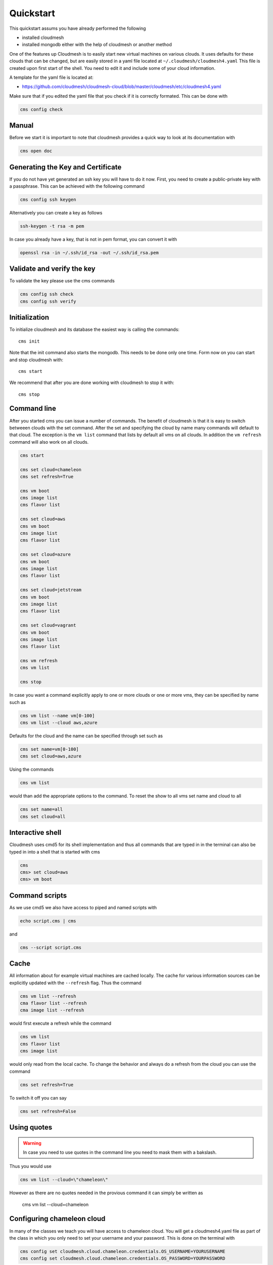 Quickstart
==========

This quickstart assums you have already performed the following

* installed cloudmesh
* installed mongodb either with the help of cloudmesh or another method


One of the features up Cloudmesh is to easily start new virtual machines
on various clouds. It uses defaults for these clouds that can be changed,
but are easily stored in a yaml file located at
``~/.cloudmesh/cloudmesh4.yaml`` This file is created upon first start
of the shell. You need to edit it and include some of your cloud
information.

A template for the yaml file is located at:

-  https://github.com/cloudmesh/cloudmesh-cloud/blob/master/cloudmesh/etc/cloudmesh4.yaml

Make sure that if you edited the yaml file that you check if it is correctly
formated. This can be done with

.. code:: bash

   cms config check

Manual
------

Before we start it is important to note that cloudmesh provides a quick way
to look at its documentation with

.. code:: bash

   cms open doc

Generating the Key and Certificate
----------------------------------

If you do not have yet generated an ssh key you will have to do it now.
First, you need to create a public-private key with a passphrase. This
can be achieved with the following command

.. code:: bash

   cms config ssh keygen

Alternatively you can create a key as follows

.. code:: bash

   ssh-keygen -t rsa -m pem

In case you already have a key, that is not in pem format, you can convert it
with

.. code:: bash

   openssl rsa -in ~/.ssh/id_rsa -out ~/.ssh/id_rsa.pem

Validate and verify the key
---------------------------

To validate the key please use the cms commands

.. code:: bash

   cms config ssh check
   cms config ssh verify


Initialization
--------------

To initialize cloudmesh and its database the easiest way is
calling the commands::

   cms init

Note that the init command also starts the mongodb. This needs to be done
only one time. Form now on you can start and stop cloudmesh with::

   cms start

We recommend that after you are done working with cloudmesh to stop it with::

   cms stop

Command line
------------

After you started cms you can issue a number of commands. The benefit of
cloudmesh is that it is easy to switch betweeen clouds with the set command.
After the set and specifying the cloud by name many commands will default to
that cloud. The exception is the ``vm list`` command that lists by default
all vms on all clouds. In addition the ``vm refresh`` command will also
work on all clouds.

.. code:: bash

   cms start

   cms set cloud=chameleon
   cms set refresh=True

   cms vm boot
   cms image list
   cms flavor list

   cms set cloud=aws
   cms vm boot
   cms image list
   cms flavor list

   cms set cloud=azure
   cms vm boot
   cms image list
   cms flavor list

   cms set cloud=jetstream
   cms vm boot
   cms image list
   cms flavor list

   cms set cloud=vagrant
   cms vm boot
   cms image list
   cms flavor list

   cms vm refresh
   cms vm list

   cms stop

In case you want a command explicitly apply to one or more clouds or one
or more vms, they can be specified by name such as

.. code:: bash

   cms vm list --name vm[0-100]
   cms vm list --cloud aws,azure

Defaults for the cloud and the name can be specified through set such as

.. code:: bash

   cms set name=vm[0-100]
   cms set cloud=aws,azure


.. todo:: check if multiple clouds can be set and the list command works on
          multiple clouds. Check this also for image and flavor commands

Using the commands

.. code:: bash

   cms vm list

would than add the appropriate options to the command. To reset the show
to all vms set name and cloud to all

.. code:: bash

   cms set name=all
   cms set cloud=all

Interactive shell
-----------------

Cloudmesh uses cmd5 for its shell implementation and thus all commands
that are typed in in the terminal can also be typed in into a shell that
is started with cms

.. code:: bash

   cms
   cms> set cloud=aws
   cms> vm boot

Command scripts
---------------

As we use cmd5 we also have access to piped and named scripts with

.. code:: bash

   echo script.cms | cms

and

.. code:: bash

   cms --script script.cms

Cache
-----

All information about for example virtual machines are cached locally.
The cache for various information sources can be explicitly updated with
the ``--refresh`` flag. Thus the command

.. code:: bash

   cms vm list --refresh
   cma flavor list --refresh
   cma image list --refresh

would first execute a refresh while the command

.. code:: bash

   cms vm list
   cms flavor list
   cms image list

would only read from the local cache. To change the behavior and always do a
refresh from the cloud you can use the command

.. code:: bash

   cms set refresh=True

To switch it off you can say

.. code:: bash

   cms set refresh=False

Using quotes
------------

.. warning:: In case you need to use quotes in the command line you need to
             mask them with a bakslash.

Thus you would use


.. code:: bash

   cms vm list --cloud=\"chameleon\"

However as there are no quotes needed in the provious command it can simply
be written as

   cms vm list --cloud=chameleon

Configuring chameleon cloud
---------------------------

In many of the classes we teach you will have access to chameleon cloud. You
will get a cloudmesh4.yaml file as part of the class in which you only need
to set your username and your password. This is done on the terminal with


.. code:: bash

   cms config set cloudmesh.cloud.chameleon.credentials.OS_USERNAME=YOURUSERNAME
   cms config set cloudmesh.cloud.chameleon.credentials.OS_PASSWORD=YOURPASSWORD


Where YOURUSERNAME, and YOURPASSWORD is the account name and password from
the account givving you access to

* https://www.chameleoncloud.org/

Thus if you have an account and are part of the class project, you can gain
access to an openstack cloud in seconds via cloudmesh.



